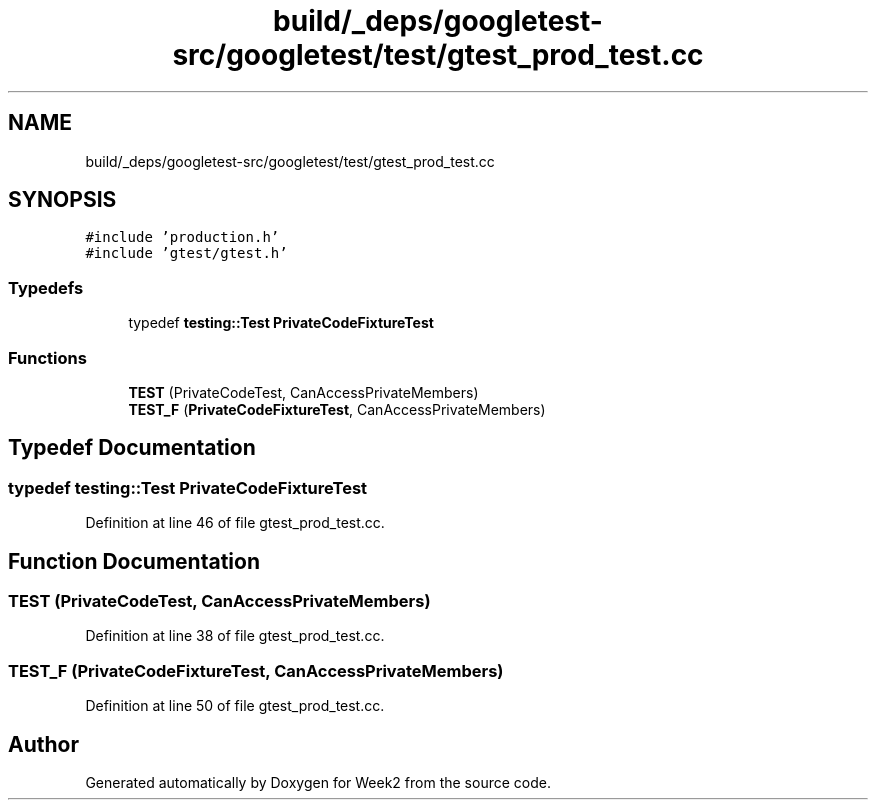 .TH "build/_deps/googletest-src/googletest/test/gtest_prod_test.cc" 3 "Tue Sep 12 2023" "Week2" \" -*- nroff -*-
.ad l
.nh
.SH NAME
build/_deps/googletest-src/googletest/test/gtest_prod_test.cc
.SH SYNOPSIS
.br
.PP
\fC#include 'production\&.h'\fP
.br
\fC#include 'gtest/gtest\&.h'\fP
.br

.SS "Typedefs"

.in +1c
.ti -1c
.RI "typedef \fBtesting::Test\fP \fBPrivateCodeFixtureTest\fP"
.br
.in -1c
.SS "Functions"

.in +1c
.ti -1c
.RI "\fBTEST\fP (PrivateCodeTest, CanAccessPrivateMembers)"
.br
.ti -1c
.RI "\fBTEST_F\fP (\fBPrivateCodeFixtureTest\fP, CanAccessPrivateMembers)"
.br
.in -1c
.SH "Typedef Documentation"
.PP 
.SS "typedef \fBtesting::Test\fP \fBPrivateCodeFixtureTest\fP"

.PP
Definition at line 46 of file gtest_prod_test\&.cc\&.
.SH "Function Documentation"
.PP 
.SS "TEST (PrivateCodeTest, CanAccessPrivateMembers)"

.PP
Definition at line 38 of file gtest_prod_test\&.cc\&.
.SS "TEST_F (\fBPrivateCodeFixtureTest\fP, CanAccessPrivateMembers)"

.PP
Definition at line 50 of file gtest_prod_test\&.cc\&.
.SH "Author"
.PP 
Generated automatically by Doxygen for Week2 from the source code\&.
